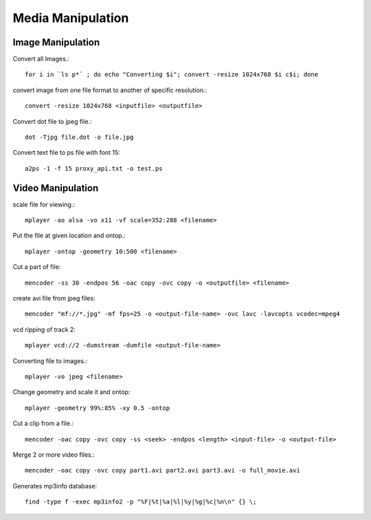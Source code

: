 Media Manipulation
==================


Image Manipulation
------------------

Convert all Images.::

    for i in `ls p*` ; do echo "Converting $i"; convert -resize 1024x768 $i c$i; done 

convert image from one file format to another of specific resolution.::

    convert -resize 1024x768 <inputfile> <outputfile> 

Convert dot file to jpeg file.::

    dot -Tjpg file.dot -o file.jpg 


Convert text file to ps file with font 15::

    a2ps -1 -f 15 proxy_api.txt -o test.ps 



Video Manipulation
------------------

scale file for viewing.::

    mplayer -ao alsa -vo x11 -vf scale=352:288 <filename> 

Put the file at given location and ontop.::

    mplayer -ontop -geometry 10:500 <filename> 

Cut a part of file::

    mencoder -ss 30 -endpos 56 -oac copy -ovc copy -o <outputfile> <filename> 

create avi file from jpeg files::

    mencoder "mf://*.jpg" -mf fps=25 -o <output-file-name> -ovc lavc -lavcopts vcodec=mpeg4 

vcd ripping of track 2::

    mplayer vcd://2 -dumstream -dumfile <output-file-name> 

Converting file to images.::

    mplayer -vo jpeg <filename> 

Change geometry and scale it and ontop::

    mplayer -geometry 99%:85% -xy 0.5 -ontop  

Cut a clip from a file.::

    mencoder -oac copy -ovc copy -ss <seek> -endpos <length> <input-file> -o <output-file> 

Merge 2 or more video files.::

    mencoder -oac copy -ovc copy part1.avi part2.avi part3.avi -o full_movie.avi 

Generates mp3info database::

    find -type f -exec mp3info2 -p "%F|%t|%a|%l|%y|%g|%c|%n\n" {} \; 

